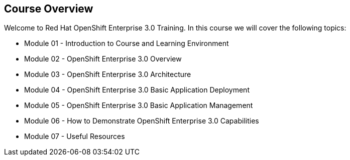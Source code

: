 
:scrollbar:
:data-uri:
== Course Overview

Welcome to Red Hat OpenShift Enterprise 3.0 Training.
In this course we will cover the following topics:

* Module 01 - Introduction to Course and Learning Environment
* Module 02 - OpenShift Enterprise 3.0 Overview  
* Module 03 - OpenShift Enterprise 3.0 Architecture
* Module 04 - OpenShift Enterprise 3.0 Basic Application Deployment
* Module 05 - OpenShift Enterprise 3.0 Basic Application Management
* Module 06 - How to Demonstrate OpenShift Enterprise 3.0 Capabilities
* Module 07 - Useful Resources 


ifdef::showScript[]

=== Transcript

Welcome to Red Hat OpenShift Enterprise 3.0 Training.
In this course we will cover the following topics:

* Introduction to Course and Learning Environment
** We will learn how to connect to our deployed environment 
* OpenShift Enterprise 3.0 Overview  
** We will start with an overview of the OpenShift product family, the PaaS landscape and the use cases for OpenShift Enterprise 3.0
* OpenShift Enterprise 3.0 Architecture
** We will review the different components in OpenShift 3.0 and their connections.  
* OpenShift Enterprise 3.0 Basic Application Deployment
** We will review the process for deploying a new application on OpenShift
* OpenShift Enterprise 3.0 Basic Application Management
** We will learn how application management is performed in the OpenShift environment.
* How to Demonstrate OpenShift Enterprise 3.0 Capabilities
** We will provide and review 2 scripted demonstrations of OpenShift 3.0 that you could deliver after finishing this course.
* Useful Resources 
** We will list and describe useful resources for the OpenShift beginner

endif::showScript[]


